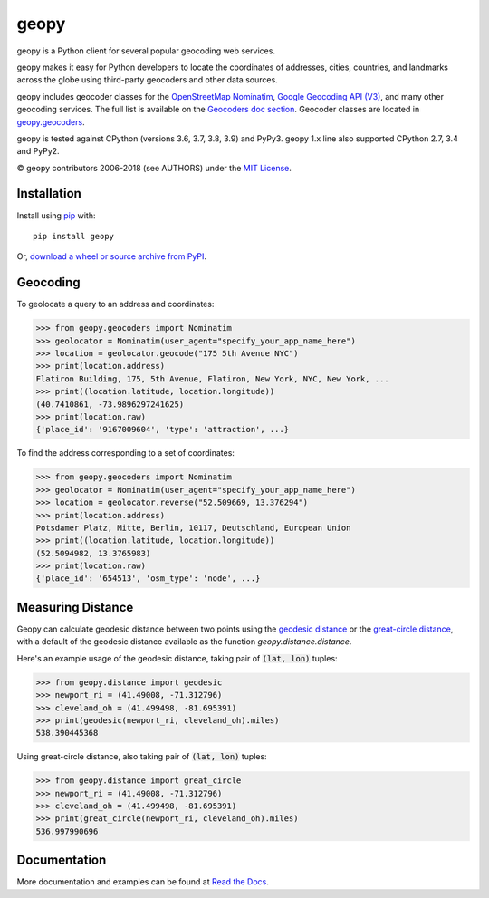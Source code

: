 geopy
=====

.. image:: https://img.shields.io/pypi/v/geopy.svg?style=flat-square
    :target: https://pypi.python.org/pypi/geopy/
    :alt: Latest Version

.. image:: https://img.shields.io/github/workflow/status/geopy/geopy/CI?style=flat-square
    :target: https://github.com/geopy/geopy/actions
    :alt: Build Status

.. image:: https://img.shields.io/github/license/geopy/geopy.svg?style=flat-square
    :target: https://pypi.python.org/pypi/geopy/
    :alt: License


geopy is a Python client for several popular geocoding web
services.

geopy makes it easy for Python developers to locate the coordinates of
addresses, cities, countries, and landmarks across the globe using
third-party geocoders and other data sources.

geopy includes geocoder classes for the `OpenStreetMap Nominatim`_,
`Google Geocoding API (V3)`_, and many other geocoding services.
The full list is available on the `Geocoders doc section`_.
Geocoder classes are located in `geopy.geocoders`_.

.. _OpenStreetMap Nominatim: https://nominatim.org
.. _Google Geocoding API (V3): https://developers.google.com/maps/documentation/geocoding/
.. _Geocoders doc section: https://geopy.readthedocs.io/en/latest/#geocoders
.. _geopy.geocoders: https://github.com/geopy/geopy/tree/master/geopy/geocoders

geopy is tested against CPython (versions 3.6, 3.7, 3.8, 3.9)
and PyPy3. geopy 1.x line also supported CPython 2.7, 3.4 and PyPy2.

© geopy contributors 2006-2018 (see AUTHORS) under the `MIT
License <https://github.com/geopy/geopy/blob/master/LICENSE>`__.

Installation
------------

Install using `pip <http://www.pip-installer.org/en/latest/>`__ with:

::

    pip install geopy

Or, `download a wheel or source archive from
PyPI <https://pypi.python.org/pypi/geopy>`__.

Geocoding
---------

To geolocate a query to an address and coordinates:

.. code:: pycon

    >>> from geopy.geocoders import Nominatim
    >>> geolocator = Nominatim(user_agent="specify_your_app_name_here")
    >>> location = geolocator.geocode("175 5th Avenue NYC")
    >>> print(location.address)
    Flatiron Building, 175, 5th Avenue, Flatiron, New York, NYC, New York, ...
    >>> print((location.latitude, location.longitude))
    (40.7410861, -73.9896297241625)
    >>> print(location.raw)
    {'place_id': '9167009604', 'type': 'attraction', ...}

To find the address corresponding to a set of coordinates:

.. code:: pycon

    >>> from geopy.geocoders import Nominatim
    >>> geolocator = Nominatim(user_agent="specify_your_app_name_here")
    >>> location = geolocator.reverse("52.509669, 13.376294")
    >>> print(location.address)
    Potsdamer Platz, Mitte, Berlin, 10117, Deutschland, European Union
    >>> print((location.latitude, location.longitude))
    (52.5094982, 13.3765983)
    >>> print(location.raw)
    {'place_id': '654513', 'osm_type': 'node', ...}

Measuring Distance
------------------

Geopy can calculate geodesic distance between two points using the
`geodesic distance
<https://en.wikipedia.org/wiki/Geodesics_on_an_ellipsoid>`_ or the
`great-circle distance
<https://en.wikipedia.org/wiki/Great-circle_distance>`_,
with a default of the geodesic distance available as the function
`geopy.distance.distance`.

Here's an example usage of the geodesic distance, taking pair
of :code:`(lat, lon)` tuples:

.. code:: pycon

    >>> from geopy.distance import geodesic
    >>> newport_ri = (41.49008, -71.312796)
    >>> cleveland_oh = (41.499498, -81.695391)
    >>> print(geodesic(newport_ri, cleveland_oh).miles)
    538.390445368

Using great-circle distance, also taking pair of :code:`(lat, lon)` tuples:

.. code:: pycon

    >>> from geopy.distance import great_circle
    >>> newport_ri = (41.49008, -71.312796)
    >>> cleveland_oh = (41.499498, -81.695391)
    >>> print(great_circle(newport_ri, cleveland_oh).miles)
    536.997990696

Documentation
-------------

More documentation and examples can be found at
`Read the Docs <http://geopy.readthedocs.io/en/latest/>`__.
